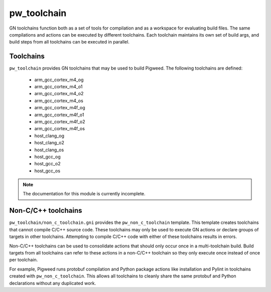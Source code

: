 .. _module-pw_toolchain:

------------
pw_toolchain
------------
GN toolchains function both as a set of tools for compilation and as a workspace
for evaluating build files. The same compilations and actions can be executed by
different toolchains. Each toolchain maintains its own set of build args, and
build steps from all toolchains can be executed in parallel.

Toolchains
==========
``pw_toolchain`` provides GN toolchains that may be used to build Pigweed. The
following toolchains are defined:

 - arm_gcc_cortex_m4_og
 - arm_gcc_cortex_m4_o1
 - arm_gcc_cortex_m4_o2
 - arm_gcc_cortex_m4_os
 - arm_gcc_cortex_m4f_og
 - arm_gcc_cortex_m4f_o1
 - arm_gcc_cortex_m4f_o2
 - arm_gcc_cortex_m4f_os
 - host_clang_og
 - host_clang_o2
 - host_clang_os
 - host_gcc_og
 - host_gcc_o2
 - host_gcc_os

.. note::
  The documentation for this module is currently incomplete.

Non-C/C++ toolchains
====================
``pw_toolchain/non_c_toolchain.gni`` provides the ``pw_non_c_toolchain``
template. This template creates toolchains that cannot compile C/C++ source
code. These toolchains may only be used to execute GN actions or declare groups
of targets in other toolchains. Attempting to compile C/C++ code with either of
these toolchains results in errors.

Non-C/C++ toolchains can be used to consolidate actions that should only occur
once in a multi-toolchain build. Build targets from all toolchains can refer to
these actions in a non-C/C++ toolchain so they only execute once instead of once
per toolchain.

For example, Pigweed runs protobuf compilation and Python package actions like
installation and Pylint in toolchains created with ``pw_non_c_toolchain``. This
allows all toolchains to cleanly share the same protobuf and Python declarations
without any duplicated work.
